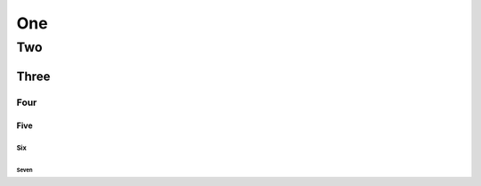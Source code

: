 ===
One
===

---
Two
---

Three
=====

Four
~~~~

Five
----

Six
^^^

Seven
*****
